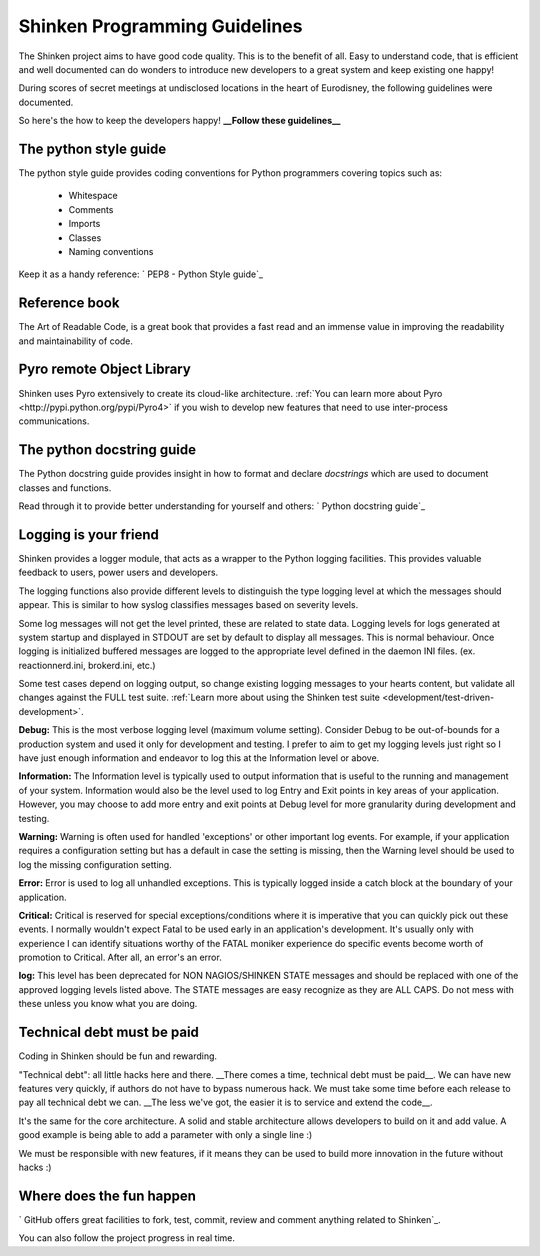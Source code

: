 .. _development/programming-rules:

===============================
Shinken Programming Guidelines 
===============================

The Shinken project aims to have good code quality. This is to the benefit of all. Easy to understand code, that is efficient and well documented can do wonders to introduce new developers to a great system and keep existing one happy!

During scores of secret meetings at undisclosed locations in the heart of Eurodisney, the following guidelines were documented.

So here's the how to keep the developers happy! **__Follow these guidelines__**


The python style guide 
=======================

The python style guide provides coding conventions for Python programmers covering topics such as:

  * Whitespace
  * Comments
  * Imports
  * Classes
  * Naming conventions

Keep it as a handy reference: ` PEP8 - Python Style guide`_


Reference book 
===============

The Art of Readable Code, is a great book that provides a fast read and an immense value in improving the readability and maintainability of code.


Pyro remote Object Library 
===========================

Shinken uses Pyro extensively to create its cloud-like architecture. :ref:`You can learn more about Pyro <http://pypi.python.org/pypi/Pyro4>` if you wish to develop new features that need to use inter-process communications.


.. _development/programming-rules#python_docstring_guide:

The python docstring guide 
===========================

The Python docstring guide provides insight in how to format and declare *docstrings* which are used to document classes and functions.

Read through it to provide better understanding for yourself and others: ` Python docstring guide`_


Logging is your friend 
=======================

Shinken provides a logger module, that acts as a wrapper to the Python logging facilities. This provides valuable feedback to users, power users and developers.

The logging functions also provide different levels to distinguish the type logging level at which the messages should appear. This is similar to how syslog classifies messages based on severity levels.

Some log messages will not get the level printed, these are related to state data.
Logging levels for logs generated at system startup and displayed in STDOUT are set by default to display all messages. This is normal behaviour. Once logging is initialized buffered messages are logged to the appropriate level defined in the daemon INI files. (ex. reactionnerd.ini, brokerd.ini, etc.)

Some test cases depend on logging output, so change existing logging messages to your hearts content, but validate all changes against the FULL test suite. :ref:`Learn more about using the Shinken test suite <development/test-driven-development>`.

**Debug:**
This is the most verbose logging level (maximum volume setting). Consider Debug to be out-of-bounds for a production system and used it only for development and testing. I prefer to aim to get my logging levels just right so I have just enough information and endeavor to log this at the Information level or above.

**Information:**
The Information level is typically used to output information that is useful to the running and management of your system. Information would also be the level used to log Entry and Exit points in key areas of your application. However, you may choose to add more entry and exit points at Debug level for more granularity during development and testing.

**Warning:**
Warning is often used for handled 'exceptions' or other important log events. For example, if your application requires a configuration setting but has a default in case the setting is missing, then the Warning level should be used to log the missing configuration setting.

**Error:**
Error is used to log all unhandled exceptions. This is typically logged inside a catch block at the boundary of your application.

**Critical:**
Critical is reserved for special exceptions/conditions where it is imperative that you can quickly pick out these events. I normally wouldn't expect Fatal to be used early in an application's development. It's usually only with experience I can identify situations worthy of the FATAL moniker experience do specific events become worth of promotion to Critical. After all, an error's an error.

**log:**
This level has been deprecated for NON NAGIOS/SHINKEN STATE messages and should be replaced with one of the approved logging levels listed above. The STATE messages are easy recognize as they are ALL CAPS. Do not mess with these unless you know what you are doing.


Technical debt must be paid 
============================

Coding in Shinken should be fun and rewarding.

"Technical debt": all little hacks here and there. __There comes a time, technical debt must be paid\__. We can have new features very quickly, if authors do not have to bypass numerous hack. We must take some time before each release to pay all technical debt we can. __The less we've got, the easier it is to service and extend the code\__.

It's the same for the core architecture. A solid and stable architecture allows developers to build on it and add value. A good example is being able to add a parameter with only a single line :)

We must be responsible with new features, if it means they can be used to build more innovation in the future without hacks :)


Where does the fun happen 
==========================

` GitHub offers great facilities to fork, test, commit, review and comment anything related to Shinken`_. 

You can also follow the project progress in real time.

.. _ GitHub offers great facilities to fork, test, commit, review and comment anything related to Shinken: https://github.com/naparuba/shinken 
.. _ Python docstring guide: http://www.python.org/dev/peps/pep-0257/ 
.. _ PEP8 - Python Style guide: http://www.python.org/dev/peps/pep-0008/ 

